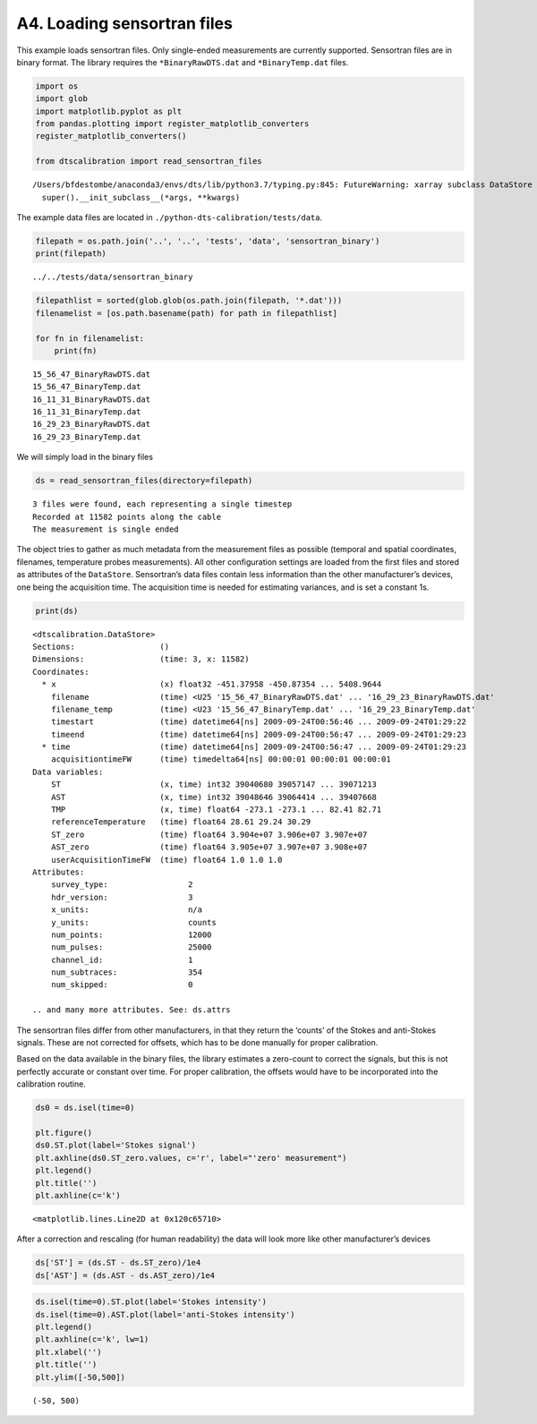A4. Loading sensortran files
============================

This example loads sensortran files. Only single-ended measurements are
currently supported. Sensortran files are in binary format. The library
requires the ``*BinaryRawDTS.dat`` and ``*BinaryTemp.dat`` files.

.. code:: ipython3

    import os
    import glob
    import matplotlib.pyplot as plt
    from pandas.plotting import register_matplotlib_converters
    register_matplotlib_converters()
        
    from dtscalibration import read_sensortran_files


.. parsed-literal::

    /Users/bfdestombe/anaconda3/envs/dts/lib/python3.7/typing.py:845: FutureWarning: xarray subclass DataStore should explicitly define __slots__
      super().__init_subclass__(*args, **kwargs)


The example data files are located in
``./python-dts-calibration/tests/data``.

.. code:: ipython3

    filepath = os.path.join('..', '..', 'tests', 'data', 'sensortran_binary')
    print(filepath)


.. parsed-literal::

    ../../tests/data/sensortran_binary


.. code:: ipython3

    filepathlist = sorted(glob.glob(os.path.join(filepath, '*.dat')))
    filenamelist = [os.path.basename(path) for path in filepathlist]
    
    for fn in filenamelist:
        print(fn)


.. parsed-literal::

    15_56_47_BinaryRawDTS.dat
    15_56_47_BinaryTemp.dat
    16_11_31_BinaryRawDTS.dat
    16_11_31_BinaryTemp.dat
    16_29_23_BinaryRawDTS.dat
    16_29_23_BinaryTemp.dat


We will simply load in the binary files

.. code:: ipython3

    ds = read_sensortran_files(directory=filepath)


.. parsed-literal::

    3 files were found, each representing a single timestep
    Recorded at 11582 points along the cable
    The measurement is single ended


The object tries to gather as much metadata from the measurement files
as possible (temporal and spatial coordinates, filenames, temperature
probes measurements). All other configuration settings are loaded from
the first files and stored as attributes of the ``DataStore``.
Sensortran’s data files contain less information than the other
manufacturer’s devices, one being the acquisition time. The acquisition
time is needed for estimating variances, and is set a constant 1s.

.. code:: ipython3

    print(ds)


.. parsed-literal::

    <dtscalibration.DataStore>
    Sections:                  ()
    Dimensions:                (time: 3, x: 11582)
    Coordinates:
      * x                      (x) float32 -451.37958 -450.87354 ... 5408.9644
        filename               (time) <U25 '15_56_47_BinaryRawDTS.dat' ... '16_29_23_BinaryRawDTS.dat'
        filename_temp          (time) <U23 '15_56_47_BinaryTemp.dat' ... '16_29_23_BinaryTemp.dat'
        timestart              (time) datetime64[ns] 2009-09-24T00:56:46 ... 2009-09-24T01:29:22
        timeend                (time) datetime64[ns] 2009-09-24T00:56:47 ... 2009-09-24T01:29:23
      * time                   (time) datetime64[ns] 2009-09-24T00:56:47 ... 2009-09-24T01:29:23
        acquisitiontimeFW      (time) timedelta64[ns] 00:00:01 00:00:01 00:00:01
    Data variables:
        ST                     (x, time) int32 39040680 39057147 ... 39071213
        AST                    (x, time) int32 39048646 39064414 ... 39407668
        TMP                    (x, time) float64 -273.1 -273.1 ... 82.41 82.71
        referenceTemperature   (time) float64 28.61 29.24 30.29
        ST_zero                (time) float64 3.904e+07 3.906e+07 3.907e+07
        AST_zero               (time) float64 3.905e+07 3.907e+07 3.908e+07
        userAcquisitionTimeFW  (time) float64 1.0 1.0 1.0
    Attributes:
        survey_type:                 2
        hdr_version:                 3
        x_units:                     n/a
        y_units:                     counts
        num_points:                  12000
        num_pulses:                  25000
        channel_id:                  1
        num_subtraces:               354
        num_skipped:                 0
    
    .. and many more attributes. See: ds.attrs


The sensortran files differ from other manufacturers, in that they
return the ‘counts’ of the Stokes and anti-Stokes signals. These are not
corrected for offsets, which has to be done manually for proper
calibration.

Based on the data available in the binary files, the library estimates a
zero-count to correct the signals, but this is not perfectly accurate or
constant over time. For proper calibration, the offsets would have to be
incorporated into the calibration routine.

.. code:: ipython3

    ds0 = ds.isel(time=0)
    
    plt.figure()
    ds0.ST.plot(label='Stokes signal')
    plt.axhline(ds0.ST_zero.values, c='r', label="'zero' measurement")
    plt.legend()
    plt.title('')
    plt.axhline(c='k')




.. parsed-literal::

    <matplotlib.lines.Line2D at 0x120c65710>



After a correction and rescaling (for human readability) the data will
look more like other manufacturer’s devices

.. code:: ipython3

    ds['ST'] = (ds.ST - ds.ST_zero)/1e4
    ds['AST'] = (ds.AST - ds.AST_zero)/1e4

.. code:: ipython3

    ds.isel(time=0).ST.plot(label='Stokes intensity')
    ds.isel(time=0).AST.plot(label='anti-Stokes intensity')
    plt.legend()
    plt.axhline(c='k', lw=1)
    plt.xlabel('')
    plt.title('')
    plt.ylim([-50,500])




.. parsed-literal::

    (-50, 500)


